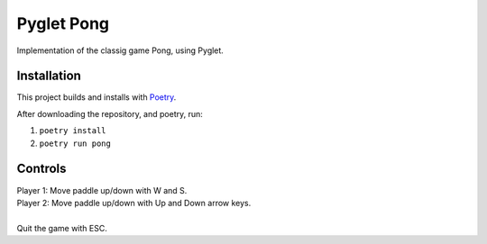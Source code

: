 Pyglet Pong
-----------
Implementation of the classig game Pong, using Pyglet.

Installation
============
This project builds and installs with Poetry_.

After downloading the repository, and poetry, run:

1. ``poetry install``
2. ``poetry run pong``  
  
.. _Poetry: https://python-poetry.org/

Controls
========
|  Player 1: Move paddle up/down with W and S.
|  Player 2: Move paddle up/down with Up and Down arrow keys.
|  
|  Quit the game with ESC.
